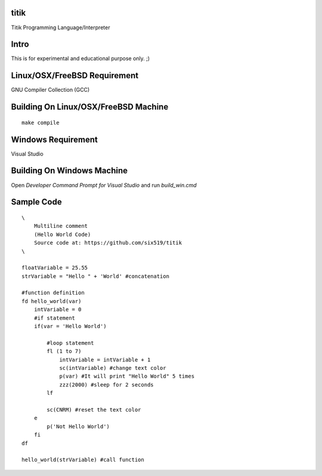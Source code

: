 titik
=====

Titik Programming Language/Interpreter

Intro
=====

This is for experimental and educational purpose only. ;)

Linux/OSX/FreeBSD Requirement
=============================

GNU Compiler Collection (GCC)

Building On Linux/OSX/FreeBSD Machine
=====================================

::

    make compile

Windows Requirement
===================

Visual Studio

Building On Windows Machine
===========================

Open `Developer Command Prompt for Visual Studio` and run `build_win.cmd`

Sample Code
===========
::

    \
        Multiline comment
        (Hello World Code)
        Source code at: https://github.com/six519/titik
    \

    floatVariable = 25.55
    strVariable = "Hello " + 'World' #concatenation

    #function definition
    fd hello_world(var)
        intVariable = 0
        #if statement
        if(var = 'Hello World')

            #loop statement
            fl (1 to 7)
                intVariable = intVariable + 1
                sc(intVariable) #change text color
                p(var) #It will print "Hello World" 5 times
                zzz(2000) #sleep for 2 seconds
            lf
            
            sc(CNRM) #reset the text color
        e
            p('Not Hello World')
        fi
    df

    hello_world(strVariable) #call function